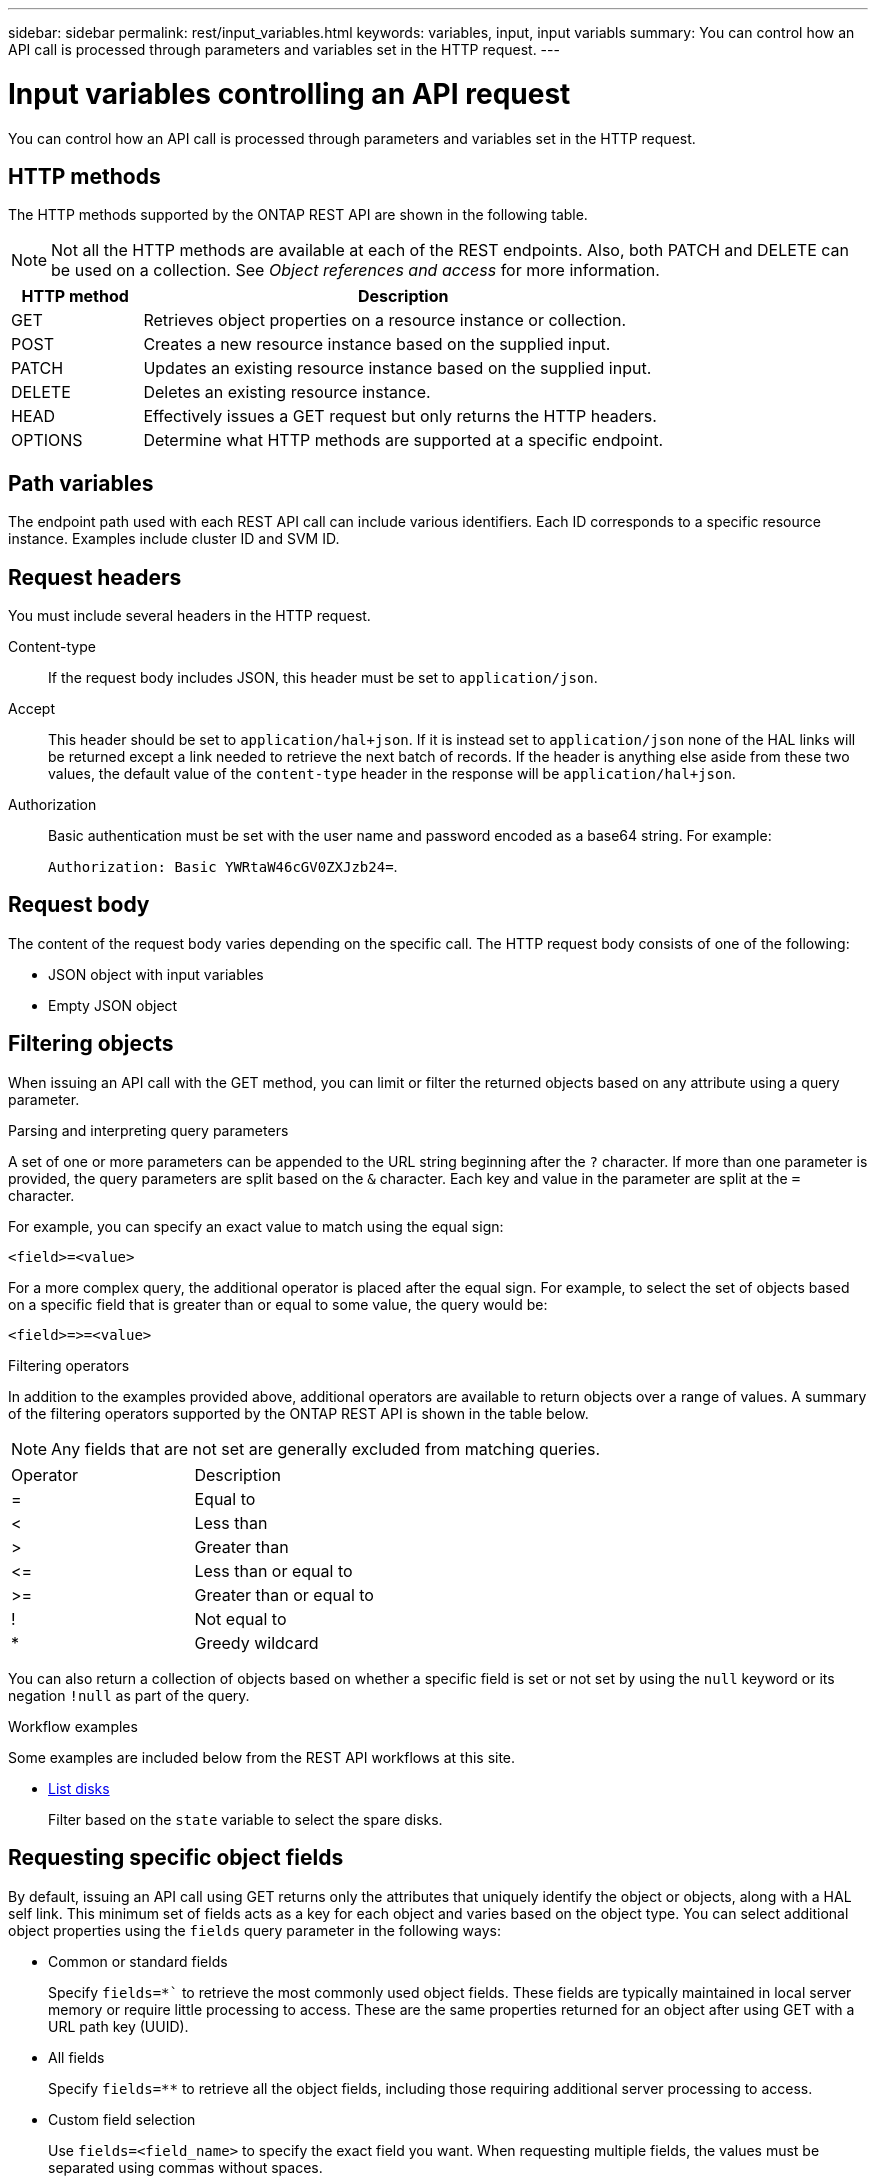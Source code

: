 ---
sidebar: sidebar
permalink: rest/input_variables.html
keywords: variables, input, input variabls
summary: You can control how an API call is processed through parameters and variables set in the HTTP request.
---

= Input variables controlling an API request
:hardbreaks:
:nofooter:
:icons: font
:linkattrs:
:imagesdir: ../media/

[.lead]
You can control how an API call is processed through parameters and variables set in the HTTP request.

== HTTP methods

The HTTP methods supported by the ONTAP REST API are shown in the following table.

[NOTE]
Not all the HTTP methods are available at each of the REST endpoints. Also, both PATCH and DELETE can be used on a collection. See _Object references and access_ for more information.

[cols="20,80"*,options="header"]
|===
|HTTP method |Description

|GET
|Retrieves object properties on a resource instance or collection.
|POST
|Creates a new resource instance based on the supplied input.
|PATCH
|Updates an existing resource instance based on the supplied input.
|DELETE
|Deletes an existing resource instance.
|HEAD
|Effectively issues a GET request but only returns the HTTP headers.
|OPTIONS
|Determine what HTTP methods are supported at a specific endpoint.
|===

== Path variables

The endpoint path used with each REST API call can include various identifiers. Each ID corresponds to a specific resource instance. Examples include cluster ID and SVM ID.

== Request headers

You must include several headers in the HTTP request.

Content-type::
If the request body includes JSON, this header must be set to `application/json`.

Accept::
This header should be set to `application/hal+json`. If it is instead set to `application/json` none of the HAL links will be returned except a link needed to retrieve the next batch of records. If the header is anything else aside from these two values, the default value of the `content-type` header in the response will be `application/hal+json`.

Authorization::
Basic authentication must be set with the user name and password encoded as a base64 string. For example:
+
`Authorization: Basic YWRtaW46cGV0ZXJzb24=`.

== Request body

The content of the request body varies depending on the specific call. The HTTP request body consists of one of the following:

* JSON object with input variables
* Empty JSON object

== Filtering objects

When issuing an API call with the GET method, you can limit or filter the returned objects based on any attribute using a query parameter.

.Parsing and interpreting query parameters

A set of one or more parameters can be appended to the URL string beginning after the `?` character. If more than one parameter is provided, the query parameters are split based on the `&` character. Each key and value in the parameter are split at the `=` character.

For example, you can specify an exact value to match using the equal sign:

`<field>=<value>`

For a more complex query, the additional operator is placed after the equal sign. For example, to select the set of objects based on a specific field that is greater than or equal to some value, the query would be:

`<field>\=>=<value>`

.Filtering operators

In addition to the examples provided above, additional operators are available to return objects over a range of values. A summary of the filtering operators supported by the ONTAP REST API is shown in the table below.

[NOTE]
Any fields that are not set are generally excluded from matching queries.

|===
|Operator |Description
|=
|Equal to
|<
|Less than
|>
|Greater than
|\<=
|Less than or equal to
|>=
|Greater than or equal to
//UPDATE --- Must add the OR operator
//Or
|!
|Not equal to
|*
|Greedy wildcard
|===

You can also return a collection of objects based on whether a specific field is set or not set by using the `null` keyword or its negation `!null` as part of the query.

.Workflow examples

Some examples are included below from the REST API workflows at this site.

* link:../workflows/wf_stor_list_disks.html[List disks]
+
Filter based on the `state` variable to select the spare disks.

== Requesting specific object fields

By default, issuing an API call using GET returns only the attributes that uniquely identify the object or objects, along with a HAL self link. This minimum set of fields acts as a key for each object and varies based on the object type. You can select additional object properties using the `fields` query parameter in the following ways:

* Common or standard fields
+
Specify `fields=*`` to retrieve the most commonly used object fields. These fields are typically maintained in local server memory or require little processing to access. These are the same properties returned for an object after using GET with a URL path key (UUID).

* All fields
+
Specify `fields=**` to retrieve all the object fields, including those requiring additional server processing to access.

* Custom field selection
+
Use `fields=<field_name>` to specify the exact field you want. When requesting multiple fields, the values must be separated using commas without spaces.
+
[TIP]
As a best practice, you should always identify the specific fields you want. You should only retrieve the set of common fields or all fields when needed. Which fields are classified as common, and returned using `fields=*`, is determined by NetApp based on internal performance analysis. The classification of a field might change in future releases.

== Sorting objects in the output set

The records in a resource collection are returned in the default order defined by the object. You can change the order using the `order_by` query parameter with the field name and sort direction as follows:

`order_by=<field name> asc|desc`

For example, you can sort the type field in descending order followed by id in ascending order:

`order_by=type desc, id asc`

Note the following:

* If you specify a sort field but don’t provide a direction, the values are sorted in ascending order.
* When including multiple parameters, you must separate the fields with a comma.

== Pagination when retrieving objects in a collection

When issuing an API call using GET to access a collection of objects of the same type, ONTAP attempts to return as many objects as possible based on two constraints. You can control each of these constraints using additional query parameters on the request. The first constraint reached for a specific GET request terminates the request and therefore limits the number of records returned.

[NOTE]
If a request ends before iterating over all the objects, the response contains the link needed to retrieve the next batch of records.

Limiting the number of objects::
By default, ONTAP returns a maximum of 10,000 objects for a GET request. You can change this limit using the `max_records` query parameter. For example:
+
`max_records=20`
+
The number of objects actually returned can be less than the maximum in effect, based on the related time constraint as well as the total number of objects in the system.

Limiting the time used to retrieve the objects::
By default, ONTAP returns as many objects as possible within the time allowed for the GET request. The default timeout is 15 seconds. You can change this limit using the `return_timeout` query parameter. For example:
+
`return_timeout=5`
+
The number of objects actually returned can be less than the maximum in effect, based on the related constraint on the number of objects as well as the total number of objects in the system.

Narrowing the result set::
If needed, you can combine these two parameters with additional query parameters to narrow the result set. For example, the following returns up to 10 ems events generated after the specified time:
+
`time\=> 2018-04-04T15:41:29.140265Z&max_records=10`
+
You can issue multiple requests to page through the objects. Each subsequent API call should use a new time value based on the latest event in the last result set.

== Size properties

The input values used with some API calls as well as certain query parameters are numeric. Rather than provide an integer in bytes, you can optionally use a suffix as shown in the following table.

[cols="20,80"*,options="header"]
|===
|Suffix |Description

|KB
|KB Kilobytes (1024 bytes) or kibibytes
|MB
|MB Megabytes (KB x 1024 bytes) or mebibytes
|GB
|GB Gigabytes (MB x 1024 bytes) or gibibytes
|TB
|TB Terabytes (GB x 1024 bytes) or tebibytes
|PB
|PB Petabytes (TB x 1024 bytes) or pebibytes
|===

.Related information

* link:object_references_and_access.html[Object references and access]

